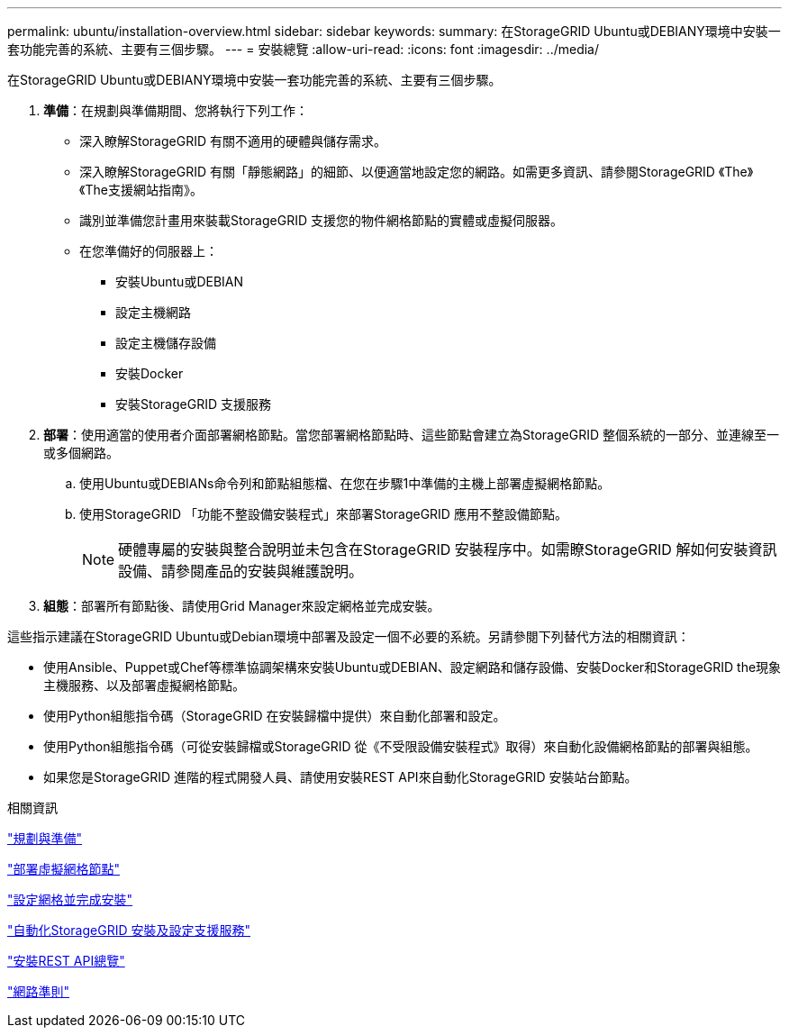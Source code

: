---
permalink: ubuntu/installation-overview.html 
sidebar: sidebar 
keywords:  
summary: 在StorageGRID Ubuntu或DEBIANY環境中安裝一套功能完善的系統、主要有三個步驟。 
---
= 安裝總覽
:allow-uri-read: 
:icons: font
:imagesdir: ../media/


[role="lead"]
在StorageGRID Ubuntu或DEBIANY環境中安裝一套功能完善的系統、主要有三個步驟。

. *準備*：在規劃與準備期間、您將執行下列工作：
+
** 深入瞭解StorageGRID 有關不適用的硬體與儲存需求。
** 深入瞭解StorageGRID 有關「靜態網路」的細節、以便適當地設定您的網路。如需更多資訊、請參閱StorageGRID 《The》《The支援網站指南》。
** 識別並準備您計畫用來裝載StorageGRID 支援您的物件網格節點的實體或虛擬伺服器。
** 在您準備好的伺服器上：
+
*** 安裝Ubuntu或DEBIAN
*** 設定主機網路
*** 設定主機儲存設備
*** 安裝Docker
*** 安裝StorageGRID 支援服務




. *部署*：使用適當的使用者介面部署網格節點。當您部署網格節點時、這些節點會建立為StorageGRID 整個系統的一部分、並連線至一或多個網路。
+
.. 使用Ubuntu或DEBIANs命令列和節點組態檔、在您在步驟1中準備的主機上部署虛擬網格節點。
.. 使用StorageGRID 「功能不整設備安裝程式」來部署StorageGRID 應用不整設備節點。
+

NOTE: 硬體專屬的安裝與整合說明並未包含在StorageGRID 安裝程序中。如需瞭StorageGRID 解如何安裝資訊設備、請參閱產品的安裝與維護說明。



. *組態*：部署所有節點後、請使用Grid Manager來設定網格並完成安裝。


這些指示建議在StorageGRID Ubuntu或Debian環境中部署及設定一個不必要的系統。另請參閱下列替代方法的相關資訊：

* 使用Ansible、Puppet或Chef等標準協調架構來安裝Ubuntu或DEBIAN、設定網路和儲存設備、安裝Docker和StorageGRID the現象主機服務、以及部署虛擬網格節點。
* 使用Python組態指令碼（StorageGRID 在安裝歸檔中提供）來自動化部署和設定。
* 使用Python組態指令碼（可從安裝歸檔或StorageGRID 從《不受限設備安裝程式》取得）來自動化設備網格節點的部署與組態。
* 如果您是StorageGRID 進階的程式開發人員、請使用安裝REST API來自動化StorageGRID 安裝站台節點。


.相關資訊
link:planning-and-preparation.html["規劃與準備"]

link:deploying-virtual-grid-nodes.html["部署虛擬網格節點"]

link:configuring-grid-and-completing-installation.html["設定網格並完成安裝"]

link:automating-installation-and-configuration-of-storagegrid-host-service.html["自動化StorageGRID 安裝及設定支援服務"]

link:overview-of-installation-rest-api.html["安裝REST API總覽"]

link:../network/index.html["網路準則"]
